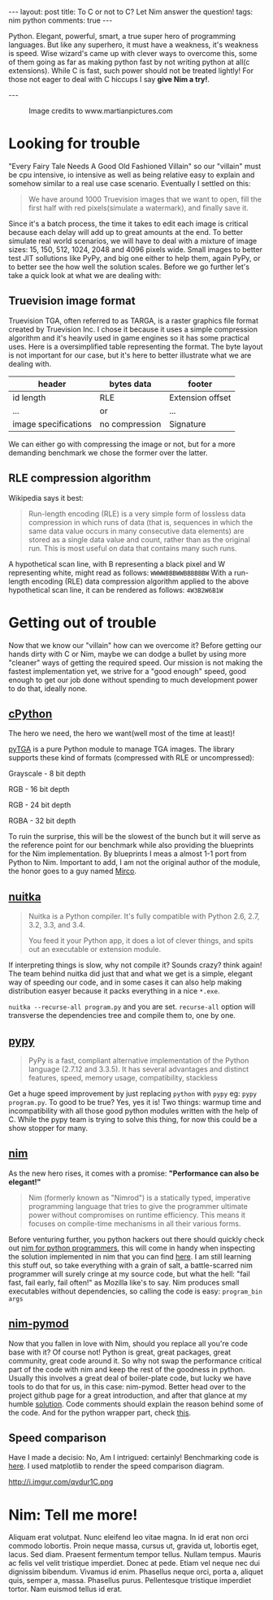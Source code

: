 #+STARTUP: showall
#+OPTIONS: toc:nil -:nil
---
layout: post
title: To C or not to C? Let Nim answer the question!
tags: nim python
comments: true
---

Python. Elegant, powerful, smart, a true super hero of programming languages. But like any superhero, it must have a weakness, it's weakness is speed. Wise wizard's came up with clever ways to overcome this, some of them going as far as making python fast by not writing python at all(c extensions). While C is fast, such power should not be treated lightly! For those not eager to deal with C hiccups I say *give Nim a try!*.

---

#+CAPTION: Image credits to www.martianpictures.com
#+NAME:   turtle www.martianpictures.com
#+ATTR_HTML: :width 40px
[[http://i.imgur.com/LLp11KJ.png]]

#+TOC: headlines

* Looking for trouble
"Every Fairy Tale Needs A Good Old Fashioned Villain" so our "villain" must be cpu intensive, io intensive as well as being relative easy to explain and somehow similar to a real use case scenario. Eventually I settled on this: 

#+BEGIN_QUOTE 
We have around 1000 Truevision images that we want to open, 
fill the first half with red pixels(simulate a watermark), and finally save it.
#+END_QUOTE

Since it's a batch process, the time it takes to edit each image is critical because each delay will add up to great amounts at the end. To better simulate real world scenarios, we will have to deal with a mixture of image sizes: 15, 150, 512, 1024, 2048 and 4096 pixels wide. Small images to better test JIT sollutions like PyPy, and big one either to help them, again PyPy, or to better see the how well the solution scales.
Before we go further let's take a quick look at what we are dealing with:

** Truevision image format
Truevision TGA, often referred to as TARGA, is a raster graphics file format created by Truevision Inc. I chose it because it uses a simple compression algorithm and it's heavily used in game engines so it has some practical uses.
Here is a oversimplified table representing the format. The byte layout is not important for our case, but it's here to better illustrate what we are dealing with.

| header               | bytes data     | footer           |
|----------------------+----------------+------------------|
| id length            | RLE            | Extension offset | 
| ...                  |      or        | ...              |
| image specifications | no compression | Signature        |

We can either go with compressing the image or not, but for a more demanding benchmark we chose the former over the latter.

** RLE compression algorithm
Wikipedia says it best:
#+BEGIN_QUOTE
Run-length encoding (RLE) is a very simple form of lossless data compression in which runs of data (that is, sequences in which the same data value occurs in many consecutive data elements) are stored as a single data value and count, rather than as the original run. This is most useful on data that contains many such runs.
#+END_QUOTE

A hypothetical scan line, with B representing a black pixel and W representing white, might read as follows:
~WWWWBBBWWBBBBBBW~ 
With a run-length encoding (RLE) data compression algorithm applied to the above hypothetical scan line, it can be rendered as follows:
~4W3B2W6B1W~
* Getting out of trouble
Now that we know our "villain" how can we overcome it? Before getting our hands dirty with C or Nim, maybe we can dodge a bullet by using more "cleaner" ways of getting the required speed. Our mission is not making the fastest implementation yet, we strive for a "good enough" speed, good enough to get our job done without spending to much development power to do that, ideally none.

** [[https://hg.python.org/cpython/file/tip][cPython]] 
The hero we need, the hero we want(well most of the time at least)!

[[https://github.com/MircoT/pyTGA][pyTGA]] is a pure Python module to manage TGA images. The library supports these kind of formats (compressed with RLE or uncompressed):

Grayscale - 8 bit depth

RGB - 16 bit depth

RGB - 24 bit depth

RGBA - 32 bit depth

To ruin the surprise, this will be the slowest of the bunch but it will serve as the reference point for our benchmark while also providing the blueprints for the Nim implementation. By blueprints I meas a almost 1-1 port from Python to Nim. Important to add, I am not the original author of the module, the honor goes to a guy named [[https://github.com/MircoT/pyTGA][Mirco]].

** [[http://nuitka.net/][nuitka]] 
#+BEGIN_QUOTE
Nuitka is a Python compiler.
It's fully compatible with Python 2.6, 2.7, 3.2, 3.3, and 3.4.

You feed it your Python app, it does a lot of clever things, and spits out an executable or extension module.
#+END_QUOTE
If interpreting things is slow, why not compile it? Sounds crazy? think again! The team behind nuitka did just that and what we get is a simple, elegant way of speeding our code, and in some cases it can also help making distribution easyer because it packs everything in a nice ~*.exe~.

~nuitka --recurse-all program.py~ and you are set. ~recurse-all~ option will transverse the dependencies tree and compile them to, one by one.
** [[http://pypy.org/][pypy]] 
#+BEGIN_QUOTE
PyPy is a fast, compliant alternative implementation of the Python language (2.7.12 and 3.3.5). It has several advantages and distinct features, speed, memory usage, compatibility, stackless
#+END_QUOTE
Get a huge speed improvement by just replacing ~python~ with ~pypy~ eg: ~pypy program.py~. To good to be true? Yes, yes it is! Two things: warmup time and incompatibility with all those good python modules written with the help of C. While the pypy team is trying to solve this thing, for now this could be a show stopper for many.
# ** [[http://numba.pydata.org/][numba]] 
# #+BEGIN_QUOTE
# Numba gives you the power to speed up your applications with high performance functions written directly in Python. With a few annotations, array-oriented and math-heavy Python code can be just-in-time compiled to native machine instructions, similar in performance to C, C++ and Fortran, without having to switch languages or Python interpreters.

# Numba works by generating optimized machine code using the LLVM compiler infrastructure at import time, runtime, or statically (using the included pycc tool). Numba supports compilation of Python to run on either CPU or GPU hardware, and is designed to integrate with the Python scientific software stack.
# #+END_QUOTE
# Add a ~@jit~ on stuff you want to go fast and TADA!
** [[http://nim-lang.org/][nim]] 
As the new hero rises, it comes with a promise: *"Performance can also be elegant!"*
#+BEGIN_QUOTE
Nim (formerly known as "Nimrod") is a statically typed, imperative programming language that tries to give the programmer ultimate power without compromises on runtime efficiency. This means it focuses on compile-time mechanisms in all their various forms.
#+END_QUOTE
Before venturing further, you python hackers out there should quickly check out [[https://github.com/nim-lang/Nim/wiki/Nim-for-Python-Programmers][nim for python programmers]], this will come in handy when inspecting the solution implemented in nim that you can find [[https://github.com/BontaVlad/nimtga/blob/master/nimtga.nim][here]]. I am still learning this stuff out, so take everything with a grain of salt, a battle-scarred nim programmer will surely cringe at my source code, but what the hell: "fail fast, fail early, fail often!" as Mozilla like's to say.
Nim produces small executables without dependencies, so calling the code is easy: ~program_bin args~
** [[https://github.com/jboy/nim-pymod][nim-pymod]] 
Now that you fallen in love with Nim, should you replace all you're code base with it? Of course not! Python is great, great packages, great community, great code around it. So why not swap the performance critical part of the code with nim and keep the rest of the goodness in python.
Usually this involves a great deal of boiler-plate code, but lucky we have tools to do that for us, in this case: nim-pymod. Better head over to the project github page for a great introduction, and after that glance at my humble [[https://github.com/BontaVlad/nimtga/blob/master/nimtga.nim][solution]]. Code comments should explain the reason behind some of the code. And for the python wrapper part, check [[https://github.com/BontaVlad/nimtga/blob/master/pymodtga.py][this]].

** Speed comparison
Have I made a decisio: No, Am I intrigued: certainly!
Benchmarking code is [[https://github.com/BontaVlad/nimtga/blob/master/benchmark.py][here]]. I used matplotlib to render the speed comparison diagram.

[[http://i.imgur.com/csyn0lj.png]]
http://i.imgur.com/qvdur1C.png

* Nim: Tell me more!
Aliquam erat volutpat.  Nunc eleifend leo vitae magna.  In id erat non orci commodo lobortis.  Proin neque massa, cursus ut, gravida ut, lobortis eget, lacus.  Sed diam.  Praesent fermentum tempor tellus.  Nullam tempus.  Mauris ac felis vel velit tristique imperdiet.  Donec at pede.  Etiam vel neque nec dui dignissim bibendum.  Vivamus id enim.  Phasellus neque orci, porta a, aliquet quis, semper a, massa.  Phasellus purus.  Pellentesque tristique imperdiet tortor.  Nam euismod tellus id erat.
